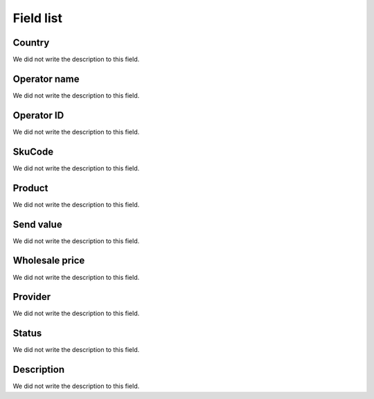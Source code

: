 .. _sendCreditProducts-menu-list:

**********
Field list
**********



.. _sendCreditProducts-country:

Country
"""""""

We did not write the description to this field.




.. _sendCreditProducts-operator_name:

Operator name
"""""""""""""

We did not write the description to this field.




.. _sendCreditProducts-operator_id:

Operator ID
"""""""""""

We did not write the description to this field.




.. _sendCreditProducts-SkuCode:

SkuCode
"""""""

We did not write the description to this field.




.. _sendCreditProducts-product:

Product
"""""""

We did not write the description to this field.




.. _sendCreditProducts-send_value:

Send value
""""""""""

We did not write the description to this field.




.. _sendCreditProducts-wholesale_price:

Wholesale price
"""""""""""""""

We did not write the description to this field.




.. _sendCreditProducts-provider:

Provider
""""""""

We did not write the description to this field.




.. _sendCreditProducts-status:

Status
""""""

We did not write the description to this field.




.. _sendCreditProducts-info:

Description
"""""""""""

We did not write the description to this field.



